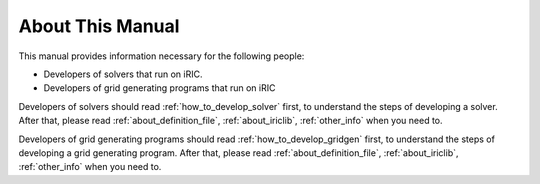 About This Manual
=================

This manual provides information necessary for the following people:

* Developers of solvers that run on iRIC.
* Developers of grid generating programs that run on iRIC

Developers of solvers should read :ref:`how_to_develop_solver` first, to understand the
steps of developing a solver. After that, please read :ref:`about_definition_file`,
:ref:`about_iriclib`, :ref:`other_info` when you need to.

Developers of grid generating programs should read :ref:`how_to_develop_gridgen` first, to
understand the steps of developing a grid generating program. After
that, please read :ref:`about_definition_file`,
:ref:`about_iriclib`, :ref:`other_info` when you need to.

